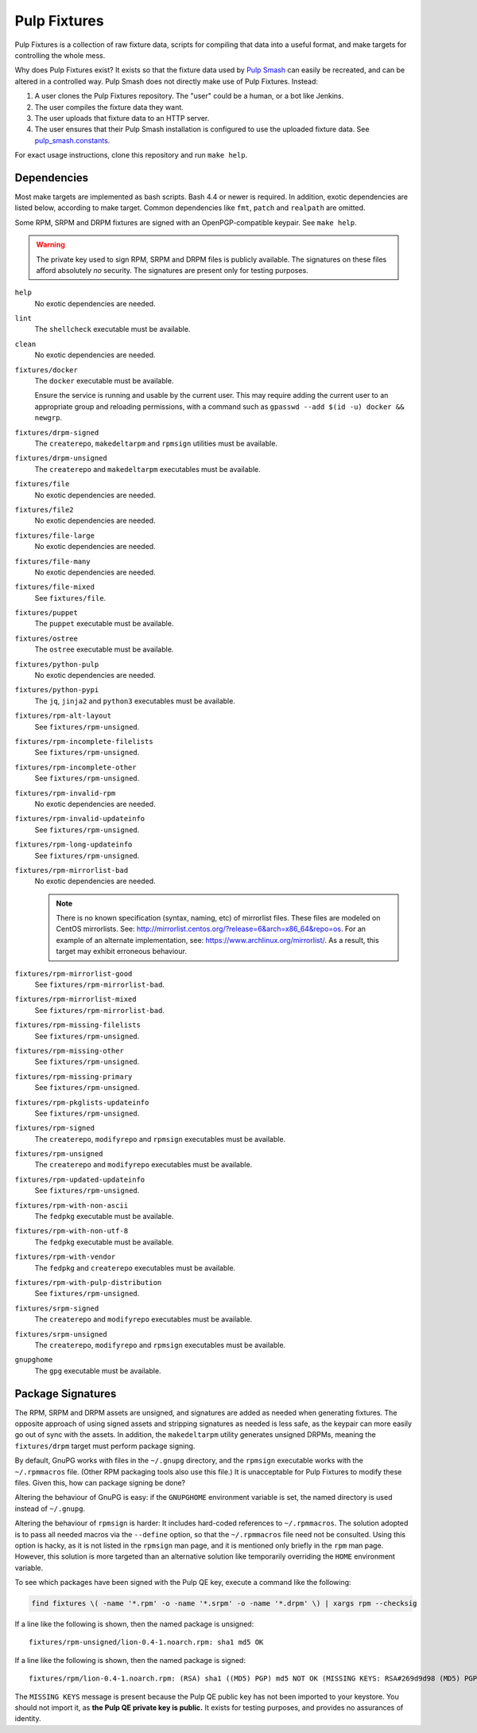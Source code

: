 Pulp Fixtures
=============

Pulp Fixtures is a collection of raw fixture data, scripts for compiling that
data into a useful format, and make targets for controlling the whole mess.

Why does Pulp Fixtures exist? It exists so that the fixture data used by `Pulp
Smash`_  can easily be recreated, and can be altered in a controlled way. Pulp
Smash does not directly make use of Pulp Fixtures. Instead:

1. A user clones the Pulp Fixtures repository. The "user" could be a human, or
   a bot like Jenkins.
2. The user compiles the fixture data they want.
3. The user uploads that fixture data to an HTTP server.
4. The user ensures that their Pulp Smash installation is configured to use the
   uploaded fixture data. See `pulp_smash.constants`_.

For exact usage instructions, clone this repository and run ``make help``.

Dependencies
------------

Most make targets are implemented as bash scripts. Bash 4.4 or newer is
required. In addition, exotic dependencies are listed below, according to make
target. Common dependencies like ``fmt``, ``patch`` and ``realpath`` are
omitted.

Some RPM, SRPM and DRPM fixtures are signed with an OpenPGP-compatible keypair.
See ``make help``.

.. WARNING:: The private key used to sign RPM, SRPM and DRPM files is publicly
    available. The signatures on these files afford absolutely *no* security.
    The signatures are present only for testing purposes.

``help``
    No exotic dependencies are needed.

``lint``
    The ``shellcheck`` executable must be available.

``clean``
    No exotic dependencies are needed.

``fixtures/docker``
    The ``docker`` executable must be available.

    Ensure the service is running and usable by the current user. This may
    require adding the current user to an appropriate group and reloading
    permissions, with a command such as ``gpasswd --add $(id -u) docker &&
    newgrp``.

``fixtures/drpm-signed``
    The ``createrepo``, ``makedeltarpm`` and ``rpmsign`` utilities must be available.

``fixtures/drpm-unsigned``
    The ``createrepo`` and ``makedeltarpm`` executables must be available.

``fixtures/file``
    No exotic dependencies are needed.

``fixtures/file2``
    No exotic dependencies are needed.

``fixtures/file-large``
    No exotic dependencies are needed.

``fixtures/file-many``
    No exotic dependencies are needed.

``fixtures/file-mixed``
    See ``fixtures/file``.

``fixtures/puppet``
    The ``puppet`` executable must be available.

``fixtures/ostree``
    The ``ostree`` executable must be available.

``fixtures/python-pulp``
    No exotic dependencies are needed.

``fixtures/python-pypi``
    The ``jq``, ``jinja2`` and ``python3`` executables must be available.

``fixtures/rpm-alt-layout``
    See ``fixtures/rpm-unsigned``.

``fixtures/rpm-incomplete-filelists``
    See ``fixtures/rpm-unsigned``.

``fixtures/rpm-incomplete-other``
    See ``fixtures/rpm-unsigned``.

``fixtures/rpm-invalid-rpm``
    No exotic dependencies are needed.

``fixtures/rpm-invalid-updateinfo``
    See ``fixtures/rpm-unsigned``.

``fixtures/rpm-long-updateinfo``
    See ``fixtures/rpm-unsigned``.

``fixtures/rpm-mirrorlist-bad``
    No exotic dependencies are needed.

    .. NOTE:: There is no known specification (syntax, naming, etc) of
        mirrorlist files. These files are modeled on CentOS mirrorlists. See:
        http://mirrorlist.centos.org/?release=6&arch=x86_64&repo=os. For an
        example of an alternate implementation, see:
        https://www.archlinux.org/mirrorlist/. As a result, this target may
        exhibit erroneous behaviour.

``fixtures/rpm-mirrorlist-good``
    See ``fixtures/rpm-mirrorlist-bad``.

``fixtures/rpm-mirrorlist-mixed``
    See ``fixtures/rpm-mirrorlist-bad``.

``fixtures/rpm-missing-filelists``
    See ``fixtures/rpm-unsigned``.

``fixtures/rpm-missing-other``
    See ``fixtures/rpm-unsigned``.

``fixtures/rpm-missing-primary``
    See ``fixtures/rpm-unsigned``.

``fixtures/rpm-pkglists-updateinfo``
    See ``fixtures/rpm-unsigned``.

``fixtures/rpm-signed``
    The ``createrepo``, ``modifyrepo`` and ``rpmsign`` executables must be
    available.

``fixtures/rpm-unsigned``
    The ``createrepo`` and ``modifyrepo`` executables must be available.

``fixtures/rpm-updated-updateinfo``
    See ``fixtures/rpm-unsigned``.

``fixtures/rpm-with-non-ascii``
    The ``fedpkg`` executable must be available.

``fixtures/rpm-with-non-utf-8``
    The ``fedpkg`` executable must be available.

``fixtures/rpm-with-vendor``
    The ``fedpkg`` and ``createrepo`` executables must be available.

``fixtures/rpm-with-pulp-distribution``
    See ``fixtures/rpm-unsigned``.

``fixtures/srpm-signed``
    The ``createrepo`` and ``modifyrepo`` executables must be available.

``fixtures/srpm-unsigned``
    The ``createrepo``, ``modifyrepo`` and ``rpmsign`` executables must be
    available.

``gnupghome``
    The ``gpg`` executable must be available.

Package Signatures
------------------

The RPM, SRPM and DRPM assets are unsigned, and signatures are added as needed
when generating fixtures. The opposite approach of using signed assets and
stripping signatures as needed is less safe, as the keypair can more easily go
out of sync with the assets. In addition, the ``makedeltarpm`` utility generates
unsigned DRPMs, meaning the ``fixtures/drpm`` target must perform package
signing.

By default, GnuPG works with files in the ``~/.gnupg`` directory, and the
``rpmsign`` executable works with the ``~/.rpmmacros`` file. (Other RPM
packaging tools also use this file.) It is unacceptable for Pulp Fixtures to
modify these files. Given this, how can package signing be done?

Altering the behaviour of GnuPG is easy: if the ``GNUPGHOME`` environment
variable is set, the named directory is used instead of ``~/.gnupg``.

Altering the behaviour of ``rpmsign`` is harder: It includes hard-coded
references to ``~/.rpmmacros``. The solution adopted is to pass all needed
macros via the ``--define`` option, so that the ``~/.rpmmacros`` file need not
be consulted. Using this option is hacky, as it is not listed in the ``rpmsign``
man page, and it is mentioned only briefly in the ``rpm`` man page. However,
this solution is more targeted than an alternative solution like temporarily
overriding the ``HOME`` environment variable.

To see which packages have been signed with the Pulp QE key, execute a command
like the following:

.. code-block:: sh

    find fixtures \( -name '*.rpm' -o -name '*.srpm' -o -name '*.drpm' \) | xargs rpm --checksig

If a line like the following is shown, then the named package is unsigned::

    fixtures/rpm-unsigned/lion-0.4-1.noarch.rpm: sha1 md5 OK

If a line like the following is shown, then the named package is signed::

    fixtures/rpm/lion-0.4-1.noarch.rpm: (RSA) sha1 ((MD5) PGP) md5 NOT OK (MISSING KEYS: RSA#269d9d98 (MD5) PGP#269d9d98)

The ``MISSING KEYS`` message is present because the Pulp QE public key has not
been imported to your keystore. You should not import it, as **the Pulp QE
private key is public.** It exists for testing purposes, and provides no
assurances of identity.

.. _Pulp #2020: https://pulp.plan.io/issues/2020
.. _Pulp RPM Errata:
    https://docs.pulpproject.org/plugins/pulp_rpm/tech-reference/yum-plugins.html#errata
.. _Pulp Smash: http://pulp-smash.readthedocs.io
.. _pulp_smash.constants:
    https://pulp-smash.readthedocs.io/en/latest/api/pulp_smash.constants.html
